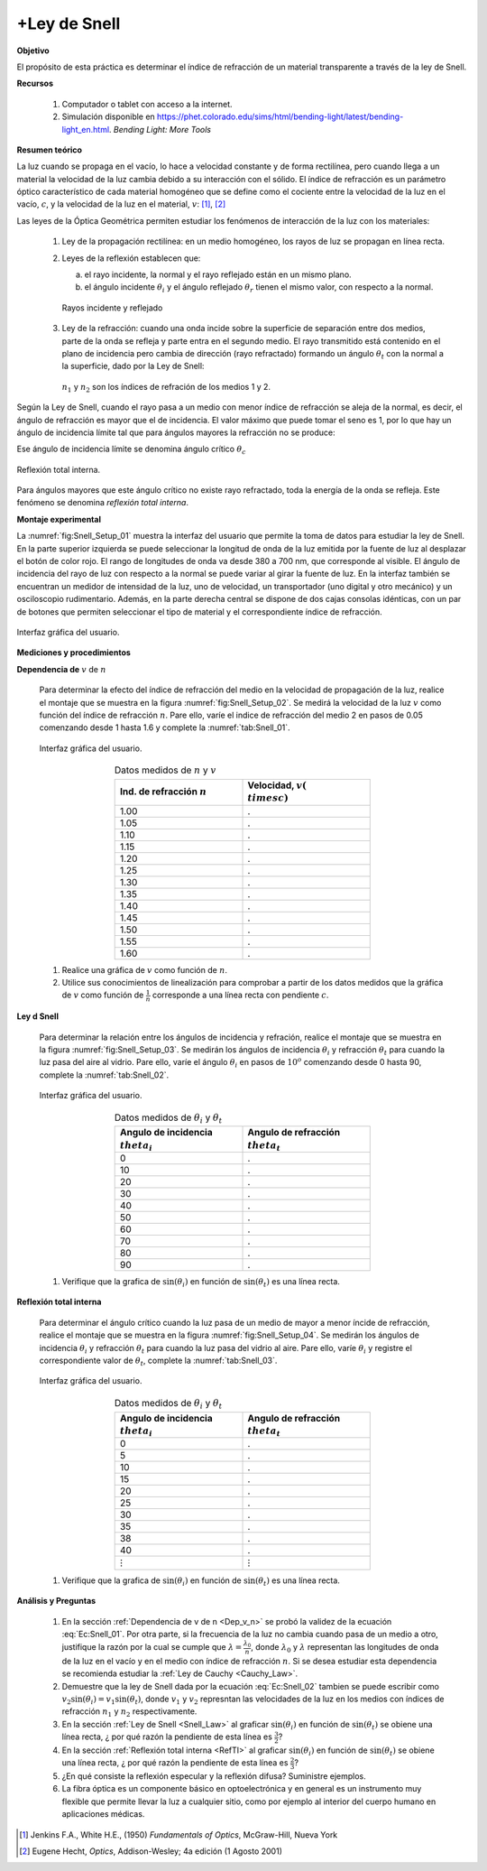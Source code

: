 +Ley de Snell
=============

**Objetivo**

El propósito de esta práctica es determinar el índice de refracción de un material transparente a través de la ley de Snell.

**Recursos**

   #. Computador o tablet con acceso a la internet.
   #. Simulación disponible en `https://phet.colorado.edu/sims/html/bending-light/latest/bending-light_en.html <https://phet.colorado.edu/sims/html/bending-light/latest/bending-light_en.html>`_. *Bending Light: More Tools*

**Resumen teórico**

La luz cuando se propaga en el vacío, lo hace a velocidad constante y de forma rectilínea, pero cuando llega a un material la velocidad de la luz cambia debido a su interacción con el sólido. El índice de refracción es un parámetro óptico característico de cada material homogéneo que se define como el cociente entre la velocidad de la luz en el vacío, :math:`c`, y la velocidad de la luz
en el material, :math:`v`: [#f1]_, [#f2]_

.. math::
   :label: Ec:Snell_01

   \begin{equation}
    n= \frac{c}{v}
   \end{equation}

Las leyes de la Óptica Geométrica permiten estudiar los fenómenos de interacción de la luz con los materiales:


   #. Ley de la propagación rectilínea: en un medio homogéneo, los rayos de luz se propagan en línea recta.
   #. Leyes de la reflexión establecen que:

      a. el rayo incidente, la normal y el rayo reflejado están en un mismo plano.
      b. el ángulo incidente :math:`\theta_i` y el ángulo reflejado :math:`\theta_r` tienen el mismo valor, con respecto a la normal.

      .. figure:: /images/Oscilaciones_Termo/Snell/Snell_01.png
         :alt:
         :scale: 80
         :align: center
         :name: fig:Snell_01

         Rayos incidente y reflejado

   #. Ley de la refracción: cuando una onda incide sobre la superficie de separación entre dos medios, parte de la onda se refleja y parte entra en el segundo medio. El rayo transmitido está contenido en el plano de incidencia pero cambia de dirección (rayo refractado) formando un ángulo :math:`\theta_t`  con la normal a la superficie, dado por la Ley de Snell:

      .. math::
         :label: Ec:Snell_02

         \begin{equation}
         n_1\sin(\theta_i)=n_2\sin(\theta_t)
         \end{equation}

      .. figure:: /images/Oscilaciones_Termo/Snell/Snell_02.png
         :alt:
         :scale: 80
         :align: center
         :name: fig:Snell_02

         :math:`n_1` y :math:`n_2` son los índices de refración de los medios 1 y 2.


Según la Ley de Snell, cuando el rayo pasa a un medio con menor índice de refracción se aleja de la normal, es decir, el ángulo de refracción es mayor que el de incidencia. El valor máximo que puede tomar el seno es 1, por lo que hay un ángulo de incidencia límite tal que para ángulos mayores la refracción no se produce:

.. math::
   :label: Ec:Snell_03

   \begin{equation}
    n_1\sin(\theta_c)=n_2\sin(\frac{\pi}{2})
   \end{equation}

Ese ángulo de incidencia límite se denomina ángulo crítico :math:`\theta_c`

.. math::
   :label: Ec:Snell_04

   \begin{equation}
    \theta_c=\arcsin{\big(\frac{n_2}{n_1}\big)}
   \end{equation}

.. figure:: /images/Oscilaciones_Termo/Snell/Snell_03.png
   :alt:
   :scale: 80
   :align: center
   :name: fig:Snell_03

   Reflexión total interna.

Para ángulos mayores que este ángulo crítico no existe rayo refractado, toda la energía de la onda se refleja. Este fenómeno se denomina *reflexión total interna*.


**Montaje experimental**


La :numref:`fig:Snell_Setup_01` muestra la interfaz del usuario que permite la toma de datos para estudiar la ley de Snell. En la parte superior izquierda se puede seleccionar la longitud de onda de la luz emitida por la fuente de luz al desplazar el botón de color rojo. El rango de longitudes de onda va desde 380 a 700 nm, que corresponde al visible.  El ángulo de incidencia del rayo de luz con respecto a la normal se puede variar al girar la fuente de luz.  En la interfaz también se encuentran un medidor de intensidad de la luz, uno de velocidad, un transportador (uno digital y otro mecánico) y un osciloscopio rudimentario. Además, en la parte derecha central se dispone de dos cajas consolas idénticas, con un par de botones que permiten seleccionar el tipo de material y el correspondiente índice de refracción.

.. figure:: /images/Oscilaciones_Termo/Snell/Snell_Setup_01.png
   :alt:
   :scale: 110
   :align: center
   :name: fig:Snell_Setup_01

   Interfaz gráfica del usuario.


**Mediciones y procedimientos**

.. _Dep_v_n:

**Dependencia de** :math:`v` de :math:`n`

   Para determinar la efecto del índice de refracción del medio en la velocidad de propagación de la luz, realice el montaje que se muestra en la figura :numref:`fig:Snell_Setup_02`. Se medirá la velocidad de la luz :math:`v` como función del índice de refracción :math:`n`. Pare ello, varíe el indice de refracción del medio 2 en pasos de 0.05 comenzando desde 1 hasta 1.6 y complete la :numref:`tab:Snell_01`.

   .. figure:: /images/Oscilaciones_Termo/Snell/Snell_Setup_02.png
      :alt:
      :scale: 35
      :align: center
      :name: fig:Snell_Setup_02

      Interfaz gráfica del usuario.


   .. csv-table:: Datos medidos de :math:`n` y :math:`v`
      :header: "Ind. de refracción :math:`n`", "Velocidad, :math:`v (\\times c)`"
      :widths: 1,1
      :width: 12 cm
      :name: tab:Snell_01
      :align: center

      1.00,.
      1.05,.
      1.10,.
      1.15,.
      1.20,.
      1.25,.
      1.30,.
      1.35,.
      1.40,.
      1.45,.
      1.50,.
      1.55,.
      1.60,.

   #. Realice una gráfica de :math:`v` como función de :math:`n`.
   #. Utilice sus conocimientos de linealización para comprobar a partir de los datos medidos que la gráfica de :math:`v` como función de :math:`\frac{1}{n}` corresponde a una línea recta con pendiente :math:`c`.

.. _Snell_Law:

**Ley d Snell**

   Para determinar la relación entre los ángulos de incidencia y refración, realice el montaje que se muestra en la figura :numref:`fig:Snell_Setup_03`. Se medirán los ángulos de incidencia :math:`\theta_i` y refracción :math:`\theta_t` para cuando la luz pasa del aire al vidrio. Pare ello, varíe el ángulo :math:`\theta_i` en pasos de :math:`10^o` comenzando desde 0 hasta 90, complete la :numref:`tab:Snell_02`.

   .. figure:: /images/Oscilaciones_Termo/Snell/Snell_Setup_03.png
      :alt:
      :scale: 35
      :align: center
      :name: fig:Snell_Setup_03

      Interfaz gráfica del usuario.


   .. csv-table:: Datos medidos de :math:`\theta_i` y :math:`\theta_t`
      :header: "Angulo de incidencia :math:`\\theta_i`", "Angulo de refracción :math:`\\theta_t`"
      :widths: 1,1
      :width: 12 cm
      :name: tab:Snell_02
      :align: center

      0,.
      10,.
      20,.
      30,.
      40,.
      50,.
      60,.
      70,.
      80,.
      90,.

   #. Verifique que la grafica de :math:`\sin(\theta_i)` en función de :math:`\sin(\theta_t)` es una línea recta.

.. _RefTI:

**Reflexión total interna**

   Para determinar el ángulo crítico cuando la luz pasa de un medio de mayor a menor íncide de refracción, realice el montaje que se muestra en la figura :numref:`fig:Snell_Setup_04`. Se medirán los ángulos de incidencia :math:`\theta_i` y refracción :math:`\theta_t` para cuando la luz pasa del vidrio al aire. Pare ello, varíe :math:`\theta_i` y registre el correspondiente valor de :math:`\theta_t`, complete la :numref:`tab:Snell_03`.

   .. figure:: /images/Oscilaciones_Termo/Snell/Snell_Setup_04.png
      :alt:
      :scale: 35
      :align: center
      :name: fig:Snell_Setup_04

      Interfaz gráfica del usuario.


   .. csv-table:: Datos medidos de :math:`\theta_i` y :math:`\theta_t`
      :header: "Angulo de incidencia :math:`\\theta_i`", "Angulo de refracción :math:`\\theta_t`"
      :widths: 1,1
      :width: 12 cm
      :name: tab:Snell_03
      :align: center

      0,.
      5,.
      10,.
      15,.
      20,.
      25,.
      30,.
      35,.
      38,.
      40,.
      :math:`\vdots`,:math:`\vdots`

   #. Verifique que la grafica de :math:`\sin(\theta_i)` en función de :math:`\sin(\theta_t)` es una línea recta.


**Análisis y Preguntas**

   #. En la sección :ref:`Dependencia de v de n <Dep_v_n>` se probó la validez de la ecuación :eq:`Ec:Snell_01`. Por otra parte, si la frecuencia de la luz no cambia cuando pasa de un medio a otro, justifique la razón por la cual se cumple que :math:`\lambda=\frac{\lambda_0}{n}`, donde :math:`\lambda_0` y :math:`\lambda` representan las longitudes de onda de la luz en el vacío y en el medio con índice de refracción :math:`n`. Si se desea estudiar esta dependencia se recomienda estudiar la :ref:`Ley de Cauchy <Cauchy_Law>`.
   #. Demuestre que la ley de Snell dada por la ecuación :eq:`Ec:Snell_02` tambien se puede escribir como :math:`v_2\sin(\theta_i)=v_1\sin(\theta_t)`, donde :math:`v_1` y :math:`v_2` represntan las velocidades de la luz en los medios con índices de refracción :math:`n_1` y :math:`n_2` respectivamente.
   #. En la sección :ref:`Ley de Snell <Snell_Law>` al graficar :math:`\sin(\theta_i)` en función de :math:`\sin(\theta_t)` se obiene una línea recta, ¿ por qué razón la pendiente de esta línea es :math:`\frac{3}{2}`?
   #. En la sección :ref:`Reflexión total interna <RefTI>` al graficar :math:`\sin(\theta_i)` en función de :math:`\sin(\theta_t)` se obiene una línea recta, ¿ por qué razón la pendiente de esta línea es :math:`\frac{2}{3}`?
   #. ¿En qué consiste la reflexión especular y la reflexión difusa? Suministre ejemplos.
   #. La fibra óptica es un componente básico en optoelectrónica y en general es un instrumento muy flexible que permite llevar la luz a cualquier sitio, como por ejemplo al interior del cuerpo humano en aplicaciones médicas.


.. [#f1] Jenkins F.A., White H.E., (1950) *Fundamentals of Optics*, McGraw-Hill, Nueva York
.. [#f2] ‎Eugene Hecht, *Optics*, Addison-Wesley; 4a edición (1 Agosto 2001)